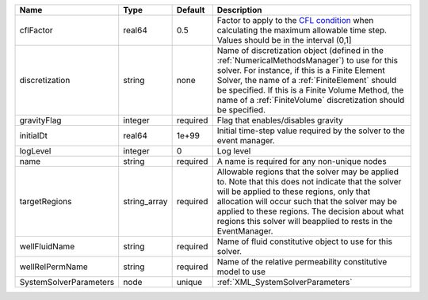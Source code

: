 

====================== ============ ======== ======================================================================================================================================================================================================================================================================================================================== 
Name                   Type         Default  Description                                                                                                                                                                                                                                                                                                              
====================== ============ ======== ======================================================================================================================================================================================================================================================================================================================== 
cflFactor              real64       0.5      Factor to apply to the `CFL condition <http://en.wikipedia.org/wiki/Courant-Friedrichs-Lewy_condition>`_ when calculating the maximum allowable time step. Values should be in the interval (0,1]                                                                                                                        
discretization         string       none     Name of discretization object (defined in the :ref:`NumericalMethodsManager`) to use for this solver. For instance, if this is a Finite Element Solver, the name of a :ref:`FiniteElement` should be specified. If this is a Finite Volume Method, the name of a :ref:`FiniteVolume` discretization should be specified. 
gravityFlag            integer      required Flag that enables/disables gravity                                                                                                                                                                                                                                                                                       
initialDt              real64       1e+99    Initial time-step value required by the solver to the event manager.                                                                                                                                                                                                                                                     
logLevel               integer      0        Log level                                                                                                                                                                                                                                                                                                                
name                   string       required A name is required for any non-unique nodes                                                                                                                                                                                                                                                                              
targetRegions          string_array required Allowable regions that the solver may be applied to. Note that this does not indicate that the solver will be applied to these regions, only that allocation will occur such that the solver may be applied to these regions. The decision about what regions this solver will beapplied to rests in the EventManager.   
wellFluidName          string       required Name of fluid constitutive object to use for this solver.                                                                                                                                                                                                                                                                
wellRelPermName        string       required Name of the relative permeability constitutive model to use                                                                                                                                                                                                                                                              
SystemSolverParameters node         unique   :ref:`XML_SystemSolverParameters`                                                                                                                                                                                                                                                                                        
====================== ============ ======== ======================================================================================================================================================================================================================================================================================================================== 


